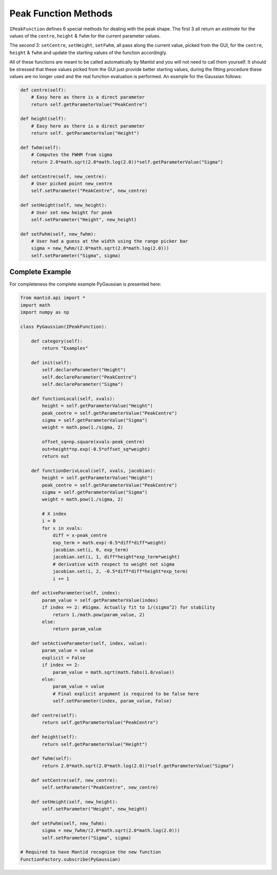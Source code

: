 .. _04_peak_function_methods:

=====================
Peak Function Methods
=====================

``IPeakFunction`` defines 6 special methods for dealing with the peak shape.
The first 3 all return an *estimate* for the values of the ``centre``,
``height`` & ``fwhm`` for the current parameter values.

The second 3: ``setCentre``, ``setHeight``, ``setFwhm``, all pass along
the current value, picked from the GUI, for the ``centre``, ``height`` &
``fwhm`` and update the starting values of the function accordingly.

All of these functions are meant to be called automatically by Mantid and
you will not need to call them yourself. It should be stressed that these
values picked from the GUI just provide better starting values, during the
fitting procedure these values are no longer used and the real function
evaluation is performed. An example for the Gaussian follows:

.. code-block:: python

    def centre(self):
        # Easy here as there is a direct parameter
        return self.getParameterValue("PeakCentre")

    def height(self):
        # Easy here as there is a direct parameter
        return self. getParameterValue("Height")

    def fwhm(self):
        # Computes the FWHM from sigma
        return 2.0*math.sqrt(2.0*math.log(2.0))*self.getParameterValue("Sigma")

    def setCentre(self, new_centre):
        # User picked point new_centre
        self.setParameter("PeakCentre", new_centre)

    def setHeight(self, new_height):
        # User set new height for peak
        self.setParameter("Height", new_height)

    def setFwhm(self, new_fwhm):
        # User had a guess at the width using the range picker bar
        sigma = new_fwhm/(2.0*math.sqrt(2.0*math.log(2.0)))
        self.setParameter("Sigma", sigma)

Complete Example
================

For completeness the complete example PyGaussian is presented here:

.. code-block:: python

    from mantid.api import *
    import math
    import numpy as np

    class PyGaussian(IPeakFunction):

        def category(self):
            return "Examples"

        def init(self):
            self.declareParameter("Height")
            self.declareParameter("PeakCentre")
            self.declareParameter("Sigma")

        def functionLocal(self, xvals):
            height = self.getParameterValue("Height")
            peak_centre = self.getParameterValue("PeakCentre")
            sigma = self.getParameterValue("Sigma")
            weight = math.pow(1./sigma, 2)

            offset_sq=np.square(xvals-peak_centre)
            out=height*np.exp(-0.5*offset_sq*weight)
            return out

        def functionDerivLocal(self, xvals, jacobian):
            height = self.getParameterValue("Height")
            peak_centre = self.getParameterValue("PeakCentre")
            sigma = self.getParameterValue("Sigma")
            weight = math.pow(1./sigma, 2)

            # X index
            i = 0
            for x in xvals:
                diff = x-peak_centre
                exp_term = math.exp(-0.5*diff*diff*weight)
                jacobian.set(i, 0, exp_term)
                jacobian.set(i, 1, diff*height*exp_term*weight)
                # derivative with respect to weight not sigma
                jacobian.set(i, 2, -0.5*diff*diff*height*exp_term)
                i += 1

        def activeParameter(self, index):
            param_value = self.getParameterValue(index)
            if index == 2: #Sigma. Actually fit to 1/(sigma^2) for stability
                return 1./math.pow(param_value, 2)
            else:
                return param_value

        def setActiveParameter(self, index, value):
            param_value = value
            explicit = False
            if index == 2:
                param_value = math.sqrt(math.fabs(1.0/value))
            else:
                param_value = value
                # Final explicit argument is required to be false here
                self.setParameter(index, param_value, False)

        def centre(self):
            return self.getParameterValue("PeakCentre")

        def height(self):
            return self.getParameterValue("Height")

        def fwhm(self):
            return 2.0*math.sqrt(2.0*math.log(2.0))*self.getParameterValue("Sigma")

        def setCentre(self, new_centre):
            self.setParameter("PeakCentre", new_centre)

        def setHeight(self, new_height):
            self.setParameter("Height", new_height)

        def setFwhm(self, new_fwhm):
            sigma = new_fwhm/(2.0*math.sqrt(2.0*math.log(2.0)))
            self.setParameter("Sigma", sigma)

    # Required to have Mantid recognise the new function
    FunctionFactory.subscribe(PyGaussian)
